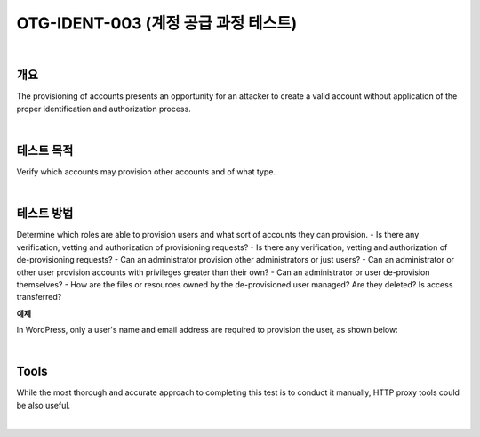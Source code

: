 ============================================================================================
OTG-IDENT-003 (계정 공급 과정 테스트)
============================================================================================

|

개요
============================================================================================

The provisioning of accounts presents an opportunity for an attacker to create a valid account without application of the proper identification and authorization process. 

|

테스트 목적
============================================================================================

Verify which accounts may provision other accounts and of what type. 

|

테스트 방법 
============================================================================================

Determine which roles are able to provision users and what sort of accounts they can provision. 
- Is there any verification, vetting and authorization of provisioning requests? 
- Is there any verification, vetting and authorization of de-provisioning requests? 
- Can an administrator provision other administrators or just users? 
- Can an administrator or other user provision accounts with privileges greater than their own? 
- Can an administrator or user de-provision themselves? 
- How are the files or resources owned by the de-provisioned user managed? Are they deleted? Is access transferred? 

**예제**

In WordPress, only a user's name and email address are required to provision the user, as shown below: 

|

Tools 
============================================================================================

While the most thorough and accurate approach to completing this test is to conduct it manually, HTTP proxy tools could be also useful. 

|